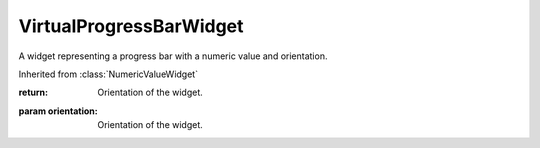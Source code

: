 .. This file is auto-generated by //tools:generate_doc. Please do not edit directly

VirtualProgressBarWidget
========================
.. class:: VirtualProgressBarWidget

   A widget representing a progress bar with a numeric value and orientation.

   Inherited from :class:`NumericValueWidget`

   .. method:: __init__() -> None

     Create a new VirtualProgressBarWidget instance.

   .. method:: get_orientation() -> Orientation

     Get the current orientation of the progress bar widget.

   :return: Orientation of the widget.

   .. method:: set_orientation(orientation) -> None

     Set the current orientation of the progress bar widget.

   :param orientation: Orientation of the widget.
